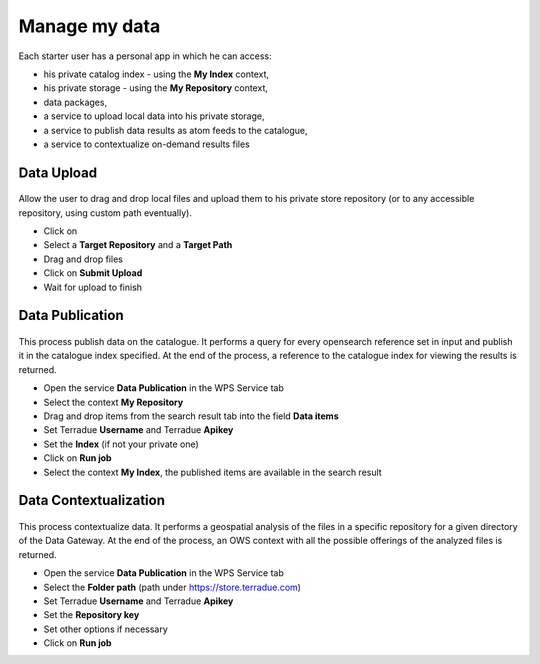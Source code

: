 Manage my data
--------------


.. figure:: ../includes/apps_mydata.png
	:figclass: img-border
	:scale: 80%

.. figure:: ../includes/apps_mydata_view.png
	:figclass: img-border
	:scale: 80%

Each starter user has a personal app in which he can access:

- his private catalog index - using the **My Index** context,
- his private storage - using the **My Repository** context,
- data packages,
- a service to upload local data into his private storage,
- a service to publish data results as atom feeds to the catalogue,
- a service to contextualize on-demand results files

Data Upload
~~~~~~~~~~~

.. figure:: ../includes/apps_mydata_dataupload.png
	:figclass: img-border
	:scale: 80%

Allow the user to drag and drop local files and upload them to his private store repository (or to any accessible repository, using custom path eventually).

- Click on |storeupload|
- Select a **Target Repository** and a **Target Path**
- Drag and drop files
- Click on **Submit Upload**
- Wait for upload to finish

.. figure:: ../includes/apps_mydata_dataupload_uploading.png
	:figclass: img-border
	:scale: 80%

.. figure:: ../includes/apps_mydata_dataupload_uploaddone.png
	:figclass: img-border
	:scale: 80%

.. |storeupload| image:: ../includes/button_storeupload.png

Data Publication
~~~~~~~~~~~~~~~~

.. figure:: ../includes/apps_mydata_datapublish.png
	:figclass: img-border
	:scale: 80%

This process publish data on the catalogue. It performs a query for every opensearch reference set in input and publish it in the catalogue index specified. At the end of the process, a reference to the catalogue index for viewing the results is returned.

- Open the service **Data Publication** in the WPS Service tab
- Select the context **My Repository**
- Drag and drop items from the search result tab into the field **Data items**
- Set Terradue **Username** and Terradue **Apikey**
- Set the **Index** (if not your private one)
- Click on **Run job**
- Select the context **My Index**, the published items are available in the search result

Data Contextualization
~~~~~~~~~~~~~~~~~~~~~~

.. figure:: ../includes/apps_mydata_datacontext.png
	:figclass: img-border
	:scale: 80%

This process contextualize data. It performs a geospatial analysis of the files in a specific repository for a given directory of the Data Gateway. At the end of the process, an OWS context with all the possible offerings of the analyzed files is returned.

- Open the service **Data Publication** in the WPS Service tab
- Select the **Folder path** (path under https://store.terradue.com)
- Set Terradue **Username** and Terradue **Apikey**
- Set the **Repository key**
- Set other options if necessary
- Click on **Run job**